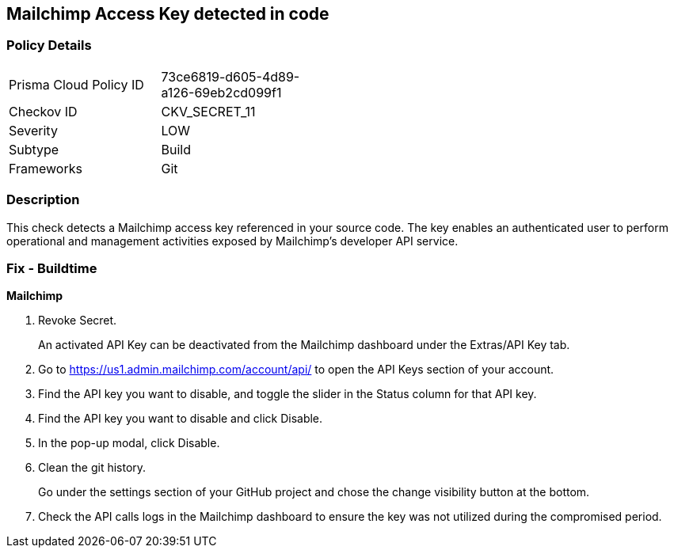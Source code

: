 == Mailchimp Access Key detected in code


=== Policy Details 

[width=45%]
[cols="1,1"]
|=== 
|Prisma Cloud Policy ID 
| 73ce6819-d605-4d89-a126-69eb2cd099f1

|Checkov ID 
|CKV_SECRET_11

|Severity
|LOW

|Subtype
|Build

|Frameworks
|Git

|=== 



=== Description 


This check detects a Mailchimp access key referenced in your source code.
The key enables an authenticated user to perform operational and management activities exposed by Mailchimp's developer API service.

=== Fix - Buildtime


*Mailchimp* 



.  Revoke Secret.
+
An activated API Key can be deactivated from the Mailchimp dashboard under the Extras/API Key tab.

. Go to https://us1.admin.mailchimp.com/account/api/ to open the API Keys section of your account.

. Find the API key you want to disable, and toggle the slider in the Status column for that API key.

. Find the API key you want to disable and click Disable.

. In the pop-up modal, click Disable.

.  Clean the git history.
+
Go under the settings section of your GitHub project and chose the change visibility button at the bottom.

.  Check the API calls logs in the Mailchimp dashboard to ensure the key was not utilized during the compromised period.

